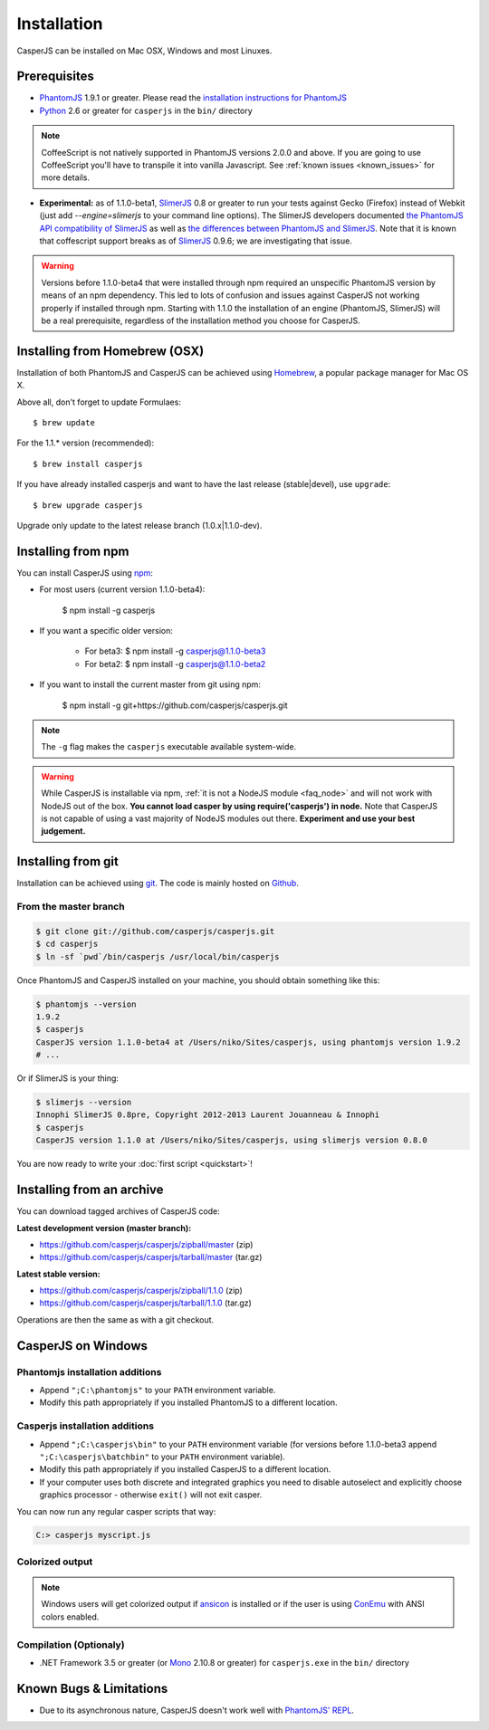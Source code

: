 .. _installation:
.. index:: Installation

============
Installation
============

CasperJS can be installed on Mac OSX, Windows and most Linuxes.

Prerequisites
-------------

.. index:: PhantomJS, Python, SlimerJS

- PhantomJS_ 1.9.1 or greater. Please read the `installation instructions for PhantomJS <http://phantomjs.org/download.html>`_
- Python_ 2.6 or greater for ``casperjs`` in the ``bin/`` directory

.. note::

   CoffeeScript is not natively supported in PhantomJS versions 2.0.0 and above.  If you are going to use CoffeeScript you'll have to transpile it into vanilla Javascript.  See :ref:`known issues <known_issues>` for more details.

.. versionadded:: 1.1

- **Experimental:** as of 1.1.0-beta1, SlimerJS_ 0.8 or greater to run your tests against Gecko (Firefox) instead of Webkit (just add `--engine=slimerjs` to your command line options). The SlimerJS developers documented `the PhantomJS API compatibility of SlimerJS <https://github.com/laurentj/slimerjs/blob/master/API_COMPAT.md>`_ as well as `the differences between PhantomJS and SlimerJS <http://docs.slimerjs.org/current/differences-with-phantomjs.html>`_. Note that it is known that coffescript support breaks as of SlimerJS_ 0.9.6; we are investigating that issue.

.. versionadded:: 1.1.0-beta4

.. warning::

   Versions before 1.1.0-beta4 that were installed through npm required an unspecific PhantomJS version by means of an npm dependency. This led to lots of confusion and issues against CasperJS not working properly if installed through npm. Starting with 1.1.0 the installation of an engine (PhantomJS, SlimerJS) will be a real prerequisite, regardless of the installation method you choose for CasperJS.

.. index:: Homebrew

Installing from Homebrew (OSX)
------------------------------

Installation of both PhantomJS and CasperJS can be achieved using Homebrew_, a popular package manager for Mac OS X.

Above all, don't forget to update Formulaes::

    $ brew update

For the 1.1.* version (recommended)::

    $ brew install casperjs

If you have already installed casperjs and want to have the last release (stable|devel), use ``upgrade``::

    $ brew upgrade casperjs

Upgrade only update to the latest release branch (1.0.x|1.1.0-dev).

Installing from npm
-------------------

.. versionadded:: 1.1.0-beta3

You can install CasperJS using `npm <http://npmjs.org/>`_:

- For most users (current version 1.1.0-beta4):

    $ npm install -g casperjs

- If you want a specific older version:

    - For beta3: $ npm install -g casperjs@1.1.0-beta3

    - For beta2: $ npm install -g casperjs@1.1.0-beta2

- If you want to install the current master from git using npm:

    $ npm install -g git+https://github.com/casperjs/casperjs.git

.. note::

   The ``-g`` flag makes the ``casperjs`` executable available system-wide.

.. warning::

   While CasperJS is installable via npm, :ref:`it is not a NodeJS module <faq_node>` and will not work with NodeJS out of the box. **You cannot load casper by using require('casperjs') in node.** Note that CasperJS is not capable of using a vast majority of NodeJS modules out there. **Experiment and use your best judgement.**

.. index:: git

Installing from git
-------------------

Installation can be achieved using `git <http://git-scm.com/>`_. The code is mainly hosted on `Github <https://github.com/casperjs/casperjs>`_.

From the master branch
~~~~~~~~~~~~~~~~~~~~~~

.. code-block:: text

    $ git clone git://github.com/casperjs/casperjs.git
    $ cd casperjs
    $ ln -sf `pwd`/bin/casperjs /usr/local/bin/casperjs

Once PhantomJS and CasperJS installed on your machine, you should obtain something like this:

.. code-block:: text

    $ phantomjs --version
    1.9.2
    $ casperjs
    CasperJS version 1.1.0-beta4 at /Users/niko/Sites/casperjs, using phantomjs version 1.9.2
    # ...

Or if SlimerJS is your thing:

.. code-block:: text

    $ slimerjs --version
    Innophi SlimerJS 0.8pre, Copyright 2012-2013 Laurent Jouanneau & Innophi
    $ casperjs
    CasperJS version 1.1.0 at /Users/niko/Sites/casperjs, using slimerjs version 0.8.0

You are now ready to write your :doc:`first script <quickstart>`!


Installing from an archive
--------------------------

You can download tagged archives of CasperJS code:

**Latest development version (master branch):**

- https://github.com/casperjs/casperjs/zipball/master (zip)
- https://github.com/casperjs/casperjs/tarball/master (tar.gz)

**Latest stable version:**

- https://github.com/casperjs/casperjs/zipball/1.1.0 (zip)
- https://github.com/casperjs/casperjs/tarball/1.1.0 (tar.gz)

Operations are then the same as with a git checkout.


.. index:: Windows

CasperJS on Windows
-------------------

Phantomjs installation additions
~~~~~~~~~~~~~~~~~~~~~~~~~~~~~~~~

- Append ``";C:\phantomjs"`` to your ``PATH`` environment variable.
- Modify this path appropriately if you installed PhantomJS to a different location.

Casperjs installation additions
~~~~~~~~~~~~~~~~~~~~~~~~~~~~~~~

.. versionadded:: 1.1.0-beta3

- Append ``";C:\casperjs\bin"`` to your ``PATH`` environment variable (for versions before 1.1.0-beta3 append ``";C:\casperjs\batchbin"`` to your ``PATH`` environment variable).
- Modify this path appropriately if you installed CasperJS to a different location.
- If your computer uses both discrete and integrated graphics you need to disable autoselect and explicitly choose graphics processor - otherwise ``exit()`` will not exit casper.

You can now run any regular casper scripts that way:

.. code-block:: text

    C:> casperjs myscript.js

Colorized output
~~~~~~~~~~~~~~~~

.. note::

   .. versionadded:: 1.1.0-beta1

   Windows users will get colorized output if ansicon_ is installed or if the user is using ConEmu_ with ANSI colors enabled.

.. index:: Bugs, REPL

Compilation (Optionaly)
~~~~~~~~~~~~~~~~~~~~~~~

- .NET Framework 3.5 or greater (or Mono_ 2.10.8 or greater) for ``casperjs.exe`` in the ``bin/`` directory

Known Bugs & Limitations
------------------------

- Due to its asynchronous nature, CasperJS doesn't work well with `PhantomJS' REPL <http://code.google.com/p/phantomjs/wiki/InteractiveModeREPL>`_.

.. _Homebrew: http://mxcl.github.com/homebrew/
.. _PhantomJS: http://phantomjs.org/
.. _Python: http://python.org/
.. _SlimerJS: http://slimerjs.org/
.. _ansicon: https://github.com/adoxa/ansicon
.. _Mono: http://www.mono-project.com/
.. _ConEmu: https://conemu.github.io/
